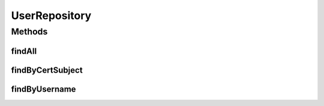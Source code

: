 .. java:import:: net.es.oscars.authnz.ent UserE

.. java:import:: org.springframework.data.repository CrudRepository

.. java:import:: org.springframework.stereotype Repository

.. java:import:: java.util List

.. java:import:: java.util Optional

UserRepository
==============

.. java:package:: net.es.oscars.authnz.dao
   :noindex:

.. java:type:: @Repository public interface UserRepository extends CrudRepository<UserE, Long>

Methods
-------
findAll
^^^^^^^

.. java:method::  List<UserE> findAll()
   :outertype: UserRepository

findByCertSubject
^^^^^^^^^^^^^^^^^

.. java:method::  Optional<UserE> findByCertSubject(String certSubject)
   :outertype: UserRepository

findByUsername
^^^^^^^^^^^^^^

.. java:method::  Optional<UserE> findByUsername(String username)
   :outertype: UserRepository

